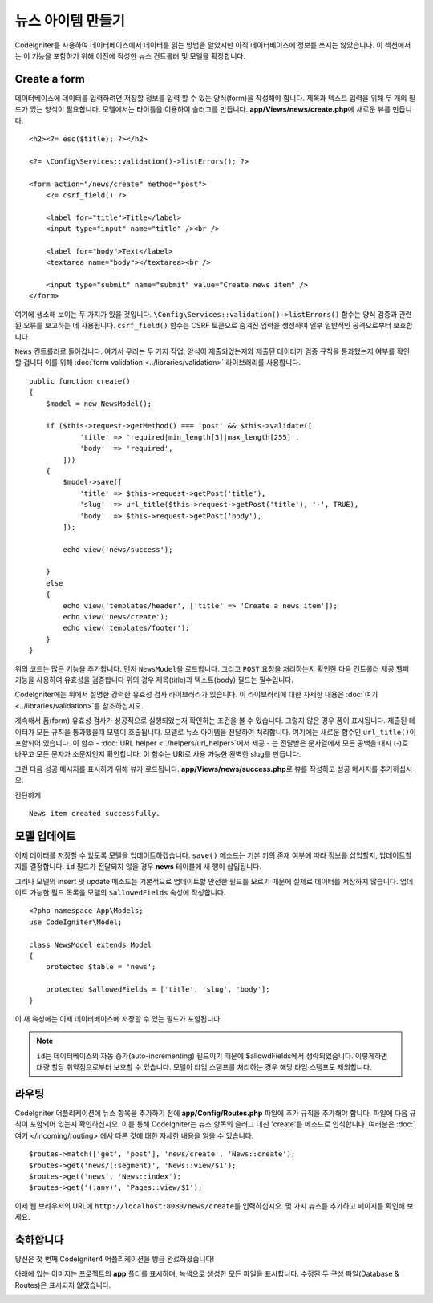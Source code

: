 뉴스 아이템 만들기
###############################################################################

CodeIgniter를 사용하여 데이터베이스에서 데이터를 읽는 방법을 알았지만 아직 데이터베이스에 정보를 쓰지는 않았습니다.
이 섹션에서는 이 기능을 포함하기 위해 이전에 작성한 뉴스 컨트롤러 및 모델을 확장합니다.

Create a form
-------------------------------------------------------

데이터베이스에 데이터를 입력하려면 저장할 정보를 입력 할 수 있는 양식(form)을 작성해야 합니다.
제목과 텍스트 입력을 위해 두 개의 필드가 있는 양식이 필요합니다.
모델에서는 타이틀을 이용하여 슬러그를 만듭니다.
**app/Views/news/create.php**\ 에 새로운 뷰를 만듭니다.

::

    <h2><?= esc($title); ?></h2>

    <?= \Config\Services::validation()->listErrors(); ?>

    <form action="/news/create" method="post">
        <?= csrf_field() ?>

        <label for="title">Title</label>
        <input type="input" name="title" /><br />

        <label for="body">Text</label>
        <textarea name="body"></textarea><br />

        <input type="submit" name="submit" value="Create news item" />
    </form>

여기에 생소해 보이는 두 가지가 있을 것입니다.
``\Config\Services::validation()->listErrors()`` 함수는 양식 검증과 관련된 오류를 보고하는 데 사용됩니다. 
``csrf_field()`` 함수는 CSRF 토큰으로 숨겨진 입력을 생성하여 일부 일반적인 공격으로부터 보호합니다.

``News`` 컨트롤러로 돌아갑니다.
여기서 우리는 두 가지 작업, 양식이 제출되었는지와 제출된 데이터가 검증 규칙을 통과했는지 여부를 확인할 겁니다
이를 위해 :doc:`form validation <../libraries/validation>` 라이브러리를 사용합니다.

::

    public function create()
    {
        $model = new NewsModel();

        if ($this->request->getMethod() === 'post' && $this->validate([
                'title' => 'required|min_length[3]|max_length[255]',
                'body'  => 'required',
            ]))
        {
            $model->save([
                'title' => $this->request->getPost('title'),
                'slug'  => url_title($this->request->getPost('title'), '-', TRUE),
                'body'  => $this->request->getPost('body'),
            ]);

            echo view('news/success');
            
        }
        else
        {
            echo view('templates/header', ['title' => 'Create a news item']);
            echo view('news/create');
            echo view('templates/footer');
        }
    }

위의 코드는 많은 기능을 추가합니다.
먼저 ``NewsModel``\ 을 로드합니다.
그리고 ``POST`` 요청을 처리하는지 확인한 다음 컨트롤러 제공 헬퍼 기능을 사용하여 유효성을 검증합니다
위의 경우 제목(title)과 텍스트(body) 필드는 필수입니다.

CodeIgniter에는 위에서 설명한 강력한 유효성 검사 라이브러리가 있습니다.
이 라이브러리에 대한 자세한 내용은 :doc:`여기 <../libraries/validation>`\ 를 참조하십시오.

계속해서 폼(form) 유효성 검사가 성공적으로 실행되었는지 확인하는 조건을 볼 수 있습니다.
그렇지 않은 경우 폼이 표시됩니다. 
제출된 데이터가 모든 규칙을 통과했을때 모델이 호출됩니다.
모델로 뉴스 아이템을 전달하여 처리합니다.
여기에는 새로운 함수인 ``url_title()``\ 이 포함되어 있습니다.
이 함수 - :doc:`URL helper <../helpers/url_helper>`\ 에서 제공 - 는 전달받은 문자열에서 
모든 공백을 대시 (-)로 바꾸고 모든 문자가 소문자인지 확인합니다. 
이 함수는 URI로 사용 가능한 완벽한 slug를 만듭니다.


그런 다음 성공 메시지를 표시하기 위해 뷰가 로드됩니다.
**app/Views/news/success.php**\ 로 뷰를 작성하고 성공 메시지를 추가하십시오.

간단하게

::

    News item created successfully. 

모델 업데이트
-------------------------------------------------------

이제 데이터를 저장할 수 있도록 모델을 업데이트하겠습니다.
``save()`` 메소드는 기본 키의 존재 여부에 따라 정보를 삽입할지, 업데이트할지를 결정합니다.
``id`` 필드가 전달되지 않을 경우 **news** 테이블에 새 행이 삽입됩니다.

그러나 모델의 insert 및 update 메소드는 기본적으로 업데이트할 안전한 필드를 모르기 때문에 실제로 데이터를 저장하지 않습니다.
업데이트 가능한 필드 목록을 모델의 ``$allowedFields`` 속성에 작성합니다.

::

    <?php namespace App\Models;
    use CodeIgniter\Model;

    class NewsModel extends Model
    {
        protected $table = 'news';

        protected $allowedFields = ['title', 'slug', 'body'];
    }


이 새 속성에는 이제 데이터베이스에 저장할 수 있는 필드가 포함됩니다.

.. note:: 
    ``id``\ 는 데이터베이스의 자동 증가(auto-incrementing) 필드이기 때문에 $allowdFields에서 생략되었습니다.
    이렇게하면 대량 할당 취약점으로부터 보호할 수 있습니다.
    모델이 타임 스탬프를 처리하는 경우 해당 타임 스탬프도 제외합니다.

라우팅
-------------------------------------------------------

CodeIgniter 어플리케이션에 뉴스 항목을 추가하기 전에 **app/Config/Routes.php** 파일에 추가 규칙을 추가해야 합니다.
파일에 다음 규칙이 포함되어 있는지 확인하십시오. 
이를 통해 CodeIgniter는 뉴스 항목의 슬러그 대신 'create'를 메소드로 인식합니다.
여러분은 :doc:`여기 </incoming/routing>`\ 에서 다른 것에 대한 자세한 내용을 읽을 수 있습니다.

::

    $routes->match(['get', 'post'], 'news/create', 'News::create');
    $routes->get('news/(:segment)', 'News::view/$1');
    $routes->get('news', 'News::index');
    $routes->get('(:any)', 'Pages::view/$1');

이제 웹 브라우저의 URL에 ``http://localhost:8080/news/create``\ 를 입력하십시오.
몇 가지 뉴스를 추가하고 페이지를 확인해 보세요.

.. image:: ../images/tutorial3.png
    :align: center
    :height: 415px
    :width: 45%

.. image:: ../images/tutorial4.png
    :align: center
    :height: 415px
    :width: 45%

축하합니다
-------------------------------------------------------

당신은 첫 번째 CodeIgniter4 어플리케이션을 방금 완료하셨습니다!

아래에 있는 이미지는 프로젝트의 **app** 폴더를 표시하며, 녹색으로 생성한 모든 파일을 표시합니다.
수정된 두 구성 파일(Database & Routes)은 표시되지 않았습니다.

.. image:: ../images/tutorial9.png
    :align: left